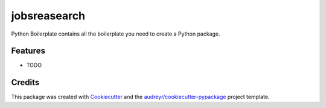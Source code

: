 =============
jobsreasearch
=============




.. image:: https://pyup.io/repos/github/ikrzm/jobsreasearch/shield.svg
     :target: https://pyup.io/repos/github/ikrzm/jobsreasearch/
     :alt: Updates



Python Boilerplate contains all the boilerplate you need to create a Python package.



Features
--------

* TODO

Credits
-------

This package was created with Cookiecutter_ and the `audreyr/cookiecutter-pypackage`_ project template.

.. _Cookiecutter: https://github.com/audreyr/cookiecutter
.. _`audreyr/cookiecutter-pypackage`: https://github.com/audreyr/cookiecutter-pypackage
